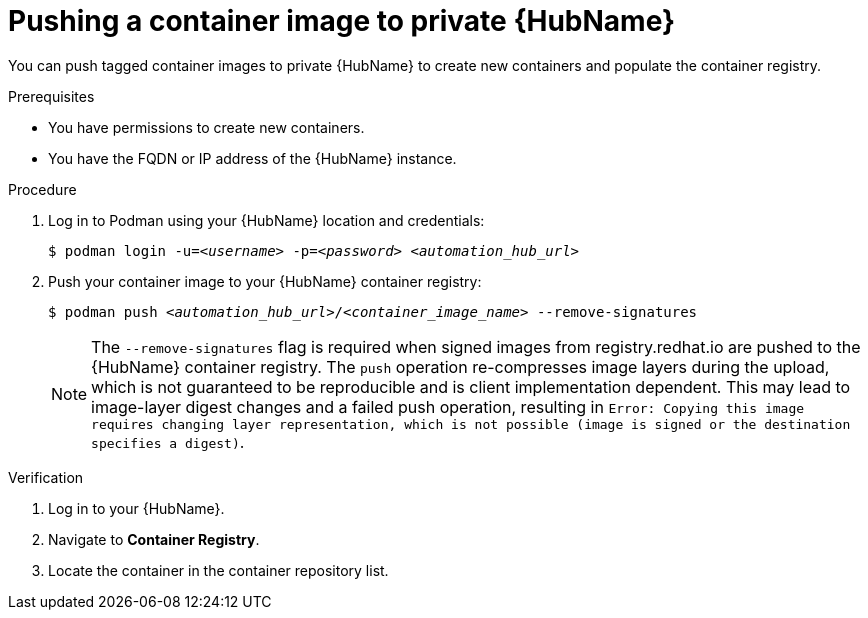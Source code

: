 

[id="push-containers"]


= Pushing a container image to private {HubName}


[role="_abstract"]
You can push tagged container images to private {HubName} to create new containers and populate the container registry.

.Prerequisites

* You have permissions to create new containers.
* You have the FQDN or IP address of the {HubName} instance.

.Procedure

. Log in to Podman using your {HubName} location and credentials:
+
[subs="+quotes"]
-----
$ podman login -u=__<username>__ -p=__<password>__ __<automation_hub_url>__
-----
+
. Push your container image to your {HubName} container registry:
+
[subs="+quotes"]
-----
$ podman push __<automation_hub_url>__/__<container_image_name>__ --remove-signatures
-----
+
NOTE: The `--remove-signatures` flag is required when signed images from registry.redhat.io are pushed to the {HubName} container registry. The `push` operation re-compresses image layers during the upload, which is not guaranteed to be reproducible and is client implementation dependent. This may lead to image-layer digest changes and a failed push operation, resulting in `Error: Copying this image requires changing layer representation, which is not possible (image is signed or the destination specifies a digest)`.



.Verification


. Log in to your {HubName}.

. Navigate to *Container Registry*.

. Locate the container in the container repository list.
